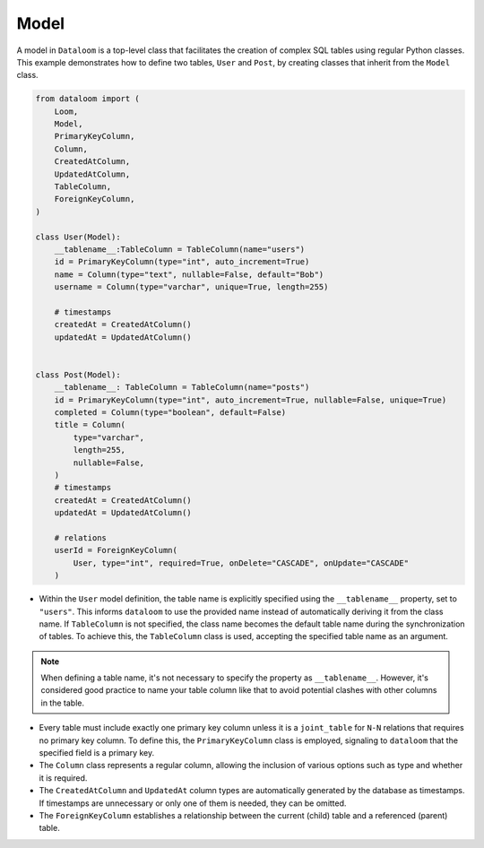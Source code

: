 Model
+++++

A model in ``Dataloom`` is a top-level class that facilitates the creation of complex SQL tables using regular Python classes. This example demonstrates how to define two tables, ``User`` and ``Post``, by creating classes that inherit from the ``Model`` class.

.. code-block:: 

    from dataloom import (
        Loom,
        Model,
        PrimaryKeyColumn,
        Column,
        CreatedAtColumn,
        UpdatedAtColumn,
        TableColumn,
        ForeignKeyColumn,
    )

    class User(Model):
        __tablename__:TableColumn = TableColumn(name="users")
        id = PrimaryKeyColumn(type="int", auto_increment=True)
        name = Column(type="text", nullable=False, default="Bob")
        username = Column(type="varchar", unique=True, length=255)

        # timestamps
        createdAt = CreatedAtColumn()
        updatedAt = UpdatedAtColumn()


    class Post(Model):
        __tablename__: TableColumn = TableColumn(name="posts")
        id = PrimaryKeyColumn(type="int", auto_increment=True, nullable=False, unique=True)
        completed = Column(type="boolean", default=False)
        title = Column(
            type="varchar",
            length=255,
            nullable=False,
        )
        # timestamps
        createdAt = CreatedAtColumn()
        updatedAt = UpdatedAtColumn()

        # relations
        userId = ForeignKeyColumn(
            User, type="int", required=True, onDelete="CASCADE", onUpdate="CASCADE"
        )


- Within the ``User`` model definition, the table name is explicitly specified using the ``__tablename__`` property, set to ``"users"``. This informs ``dataloom`` to use the provided name instead of automatically deriving it from the class name. If ``TableColumn`` is not specified, the class name becomes the default table name during the synchronization of tables. To achieve this, the ``TableColumn`` class is used, accepting the specified table name as an argument.

.. note:: When defining a table name, it's not necessary to specify the property as ``__tablename__``. However, it's considered good practice to name your table column like that to avoid potential clashes with other columns in the table.

- Every table must include exactly one primary key column unless it is a ``joint_table`` for ``N-N`` relations that requires no primary key column. To define this, the ``PrimaryKeyColumn`` class is employed, signaling to ``dataloom`` that the specified field is a primary key.
- The ``Column`` class represents a regular column, allowing the inclusion of various options such as type and whether it is required.
- The ``CreatedAtColumn`` and ``UpdatedAt`` column types are automatically generated by the database as timestamps. If timestamps are unnecessary or only one of them is needed, they can be omitted.
- The ``ForeignKeyColumn`` establishes a relationship between the current (child) table and a referenced (parent) table.